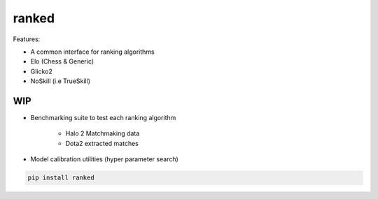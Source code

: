 ranked
======

Features:

* A common interface for ranking algorithms
* Elo (Chess & Generic)
* Glicko2
* NoSkill (i.e TrueSkill)

WIP
---

* Benchmarking suite to test each ranking algorithm

   * Halo 2 Matchmaking data
   * Dota2 extracted matches

* Model calibration utilities (hyper parameter search)


.. code-block:: bash

   pip install ranked

